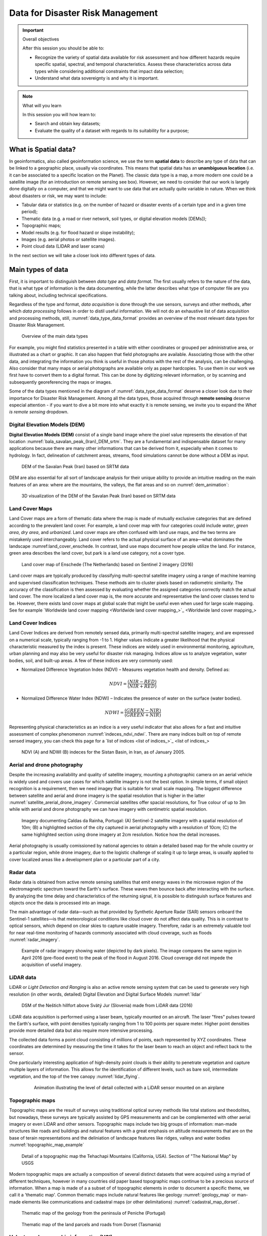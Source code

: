 =================================
Data for Disaster Risk Management
=================================

.. important:: Overall objectives

   After this session you should be able to:

   + Recognize the variety of spatial data available for risk assessment and how different hazards require specific spatial, spectral, and temporal characteristics. Assess these characteristics across data types while considering additional constraints that impact data selection;
   + Understand what data sovereignty is and why it is important.


.. note:: What will you learn

   In this session you will how learn to:

   + Search and obtain key datasets;
   + Evaluate the quality of a dataset with regards to its suitability for a purpose;


What is Spatial data?
=====================

In geoinformatics, also called geoinformation science, we use the term **spatial data** to describe any type of data that can be linked to a geographic place, usually via coordinates. This means that spatial data has an **unambiguous location** (i.e. it can be associated to a specific location on the Planet). The classic data type is a map, a more modern one could be a satellite image (for an introduction on remote sensing see box). However, we need to consider that our work is largely done digitally on a computer, and that we might want to use data that are actually quite variable in nature. When we think about disasters or risk, we may want to include:

+ Tabular data or statistics (e.g. on the number of hazard or disaster events of a certain type and in a given time period);
+ Thematic data (e.g. a road or river network, soil types, or digital elevation models [DEMs]);
+ Topographic maps;
+ Model results (e.g. for flood hazard or slope instability);
+ Images (e.g. aerial photos or satellite images).
+ Point cloud data (LIDAR and laser scans)

In the next section we will take a closer look into different types of data.

Main types of data
==================

First, it is important to distinguish between *data type* and *data format*. The first usually refers to the nature of the data, that is what type of information is the data documenting, while the latter describes what type of computer file are you talking about, including technical specifications.

Regardless of the type and format, *data acquisition* is done through the use sensors, surveys and other methods, after which *data processing* follows in order to distil useful information. We will not do an exhaustive list of data acquisition and processing methods, still, :numref:`data_type_data_format` provides an overview of the most relevant data types for Disaster Risk Management.

.. _data_type_data_format:
.. figure:: _static/figures/data_for_disaster_risk_managment/data_type_data_format.png
      :alt: Overview of the main data types
      :figclass: align

      Overview of the main data types

For example, you might find statistics presented in a table with either coordinates or grouped per administrative area, or illustrated as a chart or graphic. It can also happen that field photographs are available. Associating those with the other data, and integrating the information you think is useful in those photos with the rest of the analysis, can be challenging. Also consider that many maps or aerial photographs are available only as paper hardcopies. To use them in our work we first have to convert them to a digital format. This can be done by digitizing relevant information, or by scanning and subsequently georeferencing the maps or images.

Some of the data types mentioned in the diagram of :numref:`data_type_data_format` deserve a closer look due to their importance for Disaster Risk Management. Among all the data types, those acquired through **remote sensing** deserve especial attention - if you want to dive a bit more into what exactly it is remote sensing, we invite you to expand the *What is remote sensing* dropdown.

.. dropdown:: What is remote sensing?
   :animate: fade-in
   :chevron: down-up
   :color: info
   :margin: 5

   Remote sensing (RS) can be described as the process of making measurements or observations without direct contact with the object being measured or observed. Thus, while in the geoinformatics context satellites often come to mind, even amateur photography is a form of RS. It usually results in images, but also includes other measurements, such as of temperatures or gravity.

   + **Sensors and platforms**. For remote sensing we normally require a **sensor** (i.e. a camera or scanner), but also something that carries the device. Such platforms can be airplanes or satellites, but also other instruments that allow us to place the sensor so that the area or object of interest is exposed, such as balloons or kites. The choice of platform directly affects what we can observe and how. Airplanes and helicopters are flexible in their operation, and by flying relatively low provide good spatial detail. However, such surveys can be expensive and regular imaging of the same area thus costly. Satellites fly on a fixed **orbit**, and are thus less flexible, but can provide data at regular intervals (think of trains on a track). We distinguish between so-called **polar orbiters**, whereby the satellites continuously circle the Earth at an altitude of some 500- 900km, passing over or near the poles. Normally only a relatively narrow strip of Earth underneath the sensor is observed. Modern satellites can also point the sensor sideways for greater flexibility. The other class of satellites is positioned in **geostationary orbit**. This means that the satellite is always directly above a designated place on the equator, moving with the rotating Earth at an altitude of 36,000 km. At that height the sensor can usually observe an entire hemisphere (the side of the Earth facing it), and provide data at any desired frequency. Many weather and communication satellites fall in this category, while most Earth observation satellites are polar orbiters.

   + **Collecting information**. The data we obtain depend primarily on the sensor type, just like you might take color or black/white photos with your camera. The secret to taking such different photos lies in the **electromagnetic energy** :numref:`the_em_spectrum`, which is what our sensors can detect. The most common source of energy is reflected sunlight, which, as you probably know, contains visible light, but also ultraviolet (UV), infrared (IR), thermal and other energy (Figure 2.1). Which part of this continuous energy band we capture depends on the sensor. Your camera might only capture visible light, while others can “see” UV, IR or thermal energy.

   .. _the_em_spectrum:
   .. figure:: _static/figures/data_for_disaster_risk_managment/the_em_spectrum.jpg
      :alt: The EM spectrum
      :figclass: align

      The EM spectrum

   + **The data**. The data our sensors record typically have the form of a grid, or raster. Rows and columns in that grid are populated by cells. These cells contain the information recorded by the sensor. A sensor can also have several **bands**, meaning that different sections of the electromagnetic spectrum are observed :numref:`grid_structure`. Thus for the area observed we will have an image that contains several bands, and the cell corresponding to a small part on the ground will have one data value for each band. The most important point to understand here is that different materials on the ground reflect energy in a characteristic spectral pattern. For example, vegetation is characterized by high energy in the near infrared (NIR), while for water the energy is very low. In figure 2.2 this would result in high values (digital numbers [DN]) for vegetation and low values for water in the band corresponding to the NIR.

   .. _grid_structure:
   .. figure:: _static/figures/data_for_disaster_risk_managment/grid_structure.png
      :alt: Grid structure of a multi-band image
      :figclass: align

      Grid structure of a multi-band image

   + **Displaying an image**. Once we have our data we can either display them directly on our monitor (if they are already digital), or first scan them. A monitor works with 3 different color channels (blue, green, red), and is able to generate any color (including black and white) with a combination of those 3 colors. Thus we can take an image with only 1 or with several bands and display 1 band at a time, thus as a **pan-chromatic** image :numref:`image_visualizations`. We can also use 3 bands and display them as a so- called **true-color composite** (B), which looks like the scene would look to us from space. However, we can essentially assign any of the image bands to one of the 3 colors. A typical combination, called a **false-color composite**, is shown in C, where the information from the  NIR band is displayed in red. Recall that vegetation leads to high DN values in the NIR, hence the high vegetation signal leads to a

   .. _image_visualizations:
   .. figure:: _static/figures/data_for_disaster_risk_managment/image_visualizations.png
      :alt: A – panchromatic, B- true-color, C and D – false color composites
      :figclass: align

      A – panchromatic, B- true-color, C and D – false color composites
       
   + **Enhancing an image**. Sometimes, for information to be made more visible, we have to enhance the image. One typical form is **stretching**. Our displays are typically able to display 256 brightness levels for each color, corresponding to 8bit. However, very often the image data only have a limited range, say with DNs between 50 and 150, where are not very bright or very dark features on the ground. To achieve a display with a richer contrast we can stretch the data over the entire available range (0-255). The same concept applies to other data types you will work with, for example elevation. The elevation file for our test area ranges between approximately 900 and 1350m. By default they will be stretched over the available display range. However, we can also stretch a small value range, say 950-1000, to highlight more details. Another common enhancing method is **filtering** :numref:`filtering`. This is a so-called neighborhood analysis, often used to smoothen an image or to highlight edges. In the example the average of all cells shown in grey in the input image is calculated and written to a new file, before the filter template moves to the next pixel (hatched box). Many filter types have been developed, which you will also use in the ILWIS exercises (for example shadow and smoothing filters).

    .. _filtering:
    .. figure:: _static/figures/data_for_disaster_risk_managment/filtering.jpg
      :alt: Input and output result of filtering:  In this case, a smoothing filter was applied.
      :figclass: align

      Input and output result of filtering:  In this case, a smoothing filter was applied.

    + **Other factors influencing our data**. RS data come in many forms, often described by **sensor type**, as well as **spatial, temporal** and **spectral resolution**. Sensors recording reflected sunlight or energy emitted by the earth are called **passive sensors**. However, we also have sensors that emit their own energy, which is reflected by the earth, just like you use a flash on your camera. These are **active sensors**, well-known examples being radar (see Figure 2.10) or laser scanning. The **spatial resolution** describes the size of the ground area represented in a single pixel. This largely depends on the distance between the sensor and the object. While aerial photos may have a resolution of a few cm, data from polar orbiters range between about 50 cm and 1 km per cell. Sensors on geostationary satellites, being very far away, record data at resolutions of a few km. The **temporal** resolution describes the possible frequency of repeat observations. For aerial surveys this can be years. Depending on the type of polar orbiter and sensor, their temporal resolution varies between approx. 1 and 44 days, while geostationary sensors record data up to every 15 minutes. The **spectral** resolution describes how narrow a slice of the EM spectrum a sensor band records.

Digital Elevation Models (DEM)
******************************

**Digital Elevation Models (DEM)**  consist of a single band image where the pixel value represents the elevation of that location :numref:`bala_savalan_peak_(Iran)_DEM_srtm`. They are a fundamental and indispensable dataset for many applications because there are many other informations that can be derived from it, especially when it comes to hydrology. In fact, delineation of catchment areas, streams, flood simulations cannot be done without a DEM as input.


.. _bala_savalan_peak_(Iran)_DEM_srtm:
.. figure:: _static/figures/data_for_disaster_risk_managment/bala_savalan_peak_(Iran)_DEM_srtm.png
      :alt: DEM of the Savalan Peak (Iran) based on SRTM data
      :figclass: align

      DEM of the Savalan Peak (Iran) based on SRTM data

DEM are also essential for all sort of landscape analysis for their unique ability to provide an intuitive reading on the main features of an area: where are the mountains, the valleys, the flat areas and so on :numref:`dem_animation`:

.. _dem_animation:
.. figure:: _static/figures/data_for_disaster_risk_managment/dem_animation.gif
      :alt: 3D visualization of the DEM of the Savalan Peak (Iran) based on SRTM data
      :figclass: align

      3D visualization of the DEM of the Savalan Peak (Iran) based on SRTM data

Land Cover Maps
***************

Land Cover maps are a form of thematic data where the map is made of mutually exclusive categories that are defined according to the prevalent land cover.
For example, a land cover map with four categories could include *water*, *green area*, *dry area*, and *urbanized*. Land cover maps are often confused with land use maps, and the two terms are mistakenly used interchangeably. Land cover refers to the actual physical surface of an area—what dominates the landscape :numref:land_cover_enschede.
In contrast, land use maps document how people utilize the land. For instance, green area describes the land cover, but park is a land use category, not a cover type.

.. _land_cover_enschede:
.. figure:: _static/figures/data_for_disaster_risk_managment/land_cover_enschede.png
      :alt: Land cover map of Enschede (The Netherlands) based on Sentinel 2 imagery (2016)
      :figclass: align

      Land cover map of Enschede (The Netherlands) based on Sentinel 2 imagery (2016)

Land cover maps are typically produced by classifying multi-spectral satellite imagery using a range of machine learning and supervised classification techniques. These methods aim to cluster pixels based on radiometric similarity. The accuracy of the classification is then assessed by evaluating whether the assigned categories correctly match the actual land cover.
The more localized a land cover map is, the more accurate and representative the land cover classes tend to be. However, there exists land cover maps at global scale that might be useful even when used for large scale mapping. See for example `Worldwide land cover mapping <Worldwide land cover mapping_>`_

Land Cover Indices
******************

Land Cover Indices are derived from remotely sensed data, primarily multi-spectral satellite imagery, and are expressed on a numerical scale, typically ranging from -1 to 1. Higher values indicate a greater likelihood that the physical characteristic measured by the index is present. These indices are widely used in environmental monitoring, agriculture, urban planning and may also be very useful for disaster risk managing. Indices allow us to analyze vegetation, water bodies, soil, and built-up areas.
A few of these indices are very commonly used:

* Normalized Difference Vegetation Index (NDVI) – Measures vegetation health and density. Defined as:

.. math::

   NDVI = \frac{(NIR - RED)}{(NIR + RED)}

* Normalized Difference Water Index (NDWI) – Indicates the presence of water on the surface (water bodies).

.. math::

   NDWI = \frac{(GREEN - NIR)}{(GREEN + NIR)}

Representing physical characteristics as an indice is a very useful indicator that also allows for a fast and intuitive assessment of complex phenomenon :numref:`indeces_ndvi_ndwi`. There are many indices built on top of remote sensed imagery, you can check this page for a `list of indices <list of indices_>`_

.. _indeces_ndvi_ndwi:
.. figure:: _static/figures/data_for_disaster_risk_managment/indeces_ndvi_ndwi.png
      :alt: NDVI (A) and NDWI (B) indeces for the Sistan Basin, in Iran, as of January 2005.
      :figclass: align

      NDVI (A) and NDWI (B) indeces for the Sistan Basin, in Iran, as of January 2005.

Aerial and drone photography
****************************

Despite the increasing availability and quality of satellite imagery, mounting a photographic camera on an aerial vehicle is widely used and covers use cases for which satellite imagery is not the best option. In simple terms, if small object recognition is a requirement, then we need imagey that is suitable for small scale mapping.
The biggest difference between satellite and aerial and drone imagery is the spatial resolution that is higher in the latter :numref:`satellite_arerial_drone_imagery`. Commercial satellites offer spacial resolutions, for True colour of up to 3m while with aerial and drone photography we can have imagery with centimetric spatial resolution.

.. _satellite_arerial_drone_imagery:
.. figure:: _static/figures/data_for_disaster_risk_managment/satellite_arerial_drone_imagery.png
      :alt: Imagery documenting Caldas da Rainha, Portugal: (A) Sentinel-2 satellite imagery with a spatial resolution of 10m; (B) a highlighted section of the city captured in aerial photography with a resolution of 10cm; (C) the same highlighted section using drone imagery at 2cm resolution. Notice how the detail increases.
      :figclass: align

      Imagery documenting Caldas da Rainha, Portugal: (A) Sentinel-2 satellite imagery with a spatial resolution of 10m; (B) a highlighted section of the city captured in aerial photography with a resolution of 10cm; (C) the same highlighted section using drone imagery at 2cm resolution. Notice how the detail increases.

Aerial photography is usually comissioned by national agencies to obtain a detailed based map for the whole country or a particular region, while drone imagery, due to the logistic challenge of scaling it up to large areas, is usually applied to cover localized areas like a development plan or a particular part of a city.

Radar data
**********

Radar data is obtained from active remote sensing satellites that emit energy waves in the microwave region of the electromagnetic spectrum toward the Earth's surface. These waves then bounce back after interacting with the surface. By analyzing the time delay and characteristics of the returning signal, it is possible to distinguish surface features and objects once the data is processed into an image.

The main advantage of radar data—such as that provided by Synthetic Aperture Radar (SAR) sensors onboard the Sentinel-1 satellites—is that meteorological conditions like cloud cover do not affect data quality. This is in contrast to optical sensors, which depend on clear skies to capture usable imagery. Therefore, radar is an extremely valuable tool for near real-time monitoring of hazards commonly associated with cloud coverage, such as floods :numref:`radar_imagery`.

.. _radar_imagery:
.. figure:: _static/figures/data_for_disaster_risk_managment/radar_imagery.png
      :alt: Example of radar imagery showing water (depicted by dark pixels). The image compares the same region in April 2016 (pre-flood event) to the peak of the flood in August 2016. Cloud coverage did not impede the acquisition of useful imagery.
      :figclass: align

      Example of radar imagery showing water (depicted by dark pixels). The image compares the same region in April 2016 (pre-flood event) to the peak of the flood in August 2016. Cloud coverage did not impede the acquisition of useful imagery.

LiDAR data
**********

LiDAR or *Light Detection and Ranging* is also an active remote sensing system that can be used to generate very high resolution (in other words, detailed) Digital Elevation and Digital Surface Models :numref:`lidar`

.. dropdown:: Difference between DEM and DSM
   :animate: fade-in
   :chevron: down-up
   :color: info
   :margin: 5

   Although DEM (Digital Elevation Models) and DSM (Digital Surface Models) are often mentioned interchangeably, they have slightly different meaning:

   + **DEM** Is a representation of the topography without any other features like constructions or trees. It represents the height of 'bare earth' only :numref:`dem_vs_dsm`.

   + **DSM** In turn, is a representation of the topography that includes features that are on the 'bare soil' like houses and vegetation :numref:`dem_vs_dsm`.

   .. _dem_vs_dsm:
   .. figure:: _static/figures/data_for_disaster_risk_managment/dem_vs_dsm.png
      :alt: Same area as a DEM (A) and DSM (B). Note how the DSM is representing the top of the trees and that reflects in the elevation values.
      :figclass: align

      Same area as a DEM (A) and DSM (B). Note how the DSM is representing the top of the trees and that reflects in the elevation values


.. _lidar:
.. figure:: _static/figures/data_for_disaster_risk_managment/lidar.gif
      :alt: DSM of the Neštich hillfort above Svätý Jur (Slovenia) made from LiDAR data (2016)
      :figclass: align

      DSM of the Neštich hillfort above Svätý Jur (Slovenia) made from LiDAR data (2016)

LiDAR data acquisition is performed using a laser beam, typically mounted on an aircraft. The laser "fires" pulses toward the Earth's surface, with point densities typically ranging from 1 to 100 points per square meter. Higher point densities provide more detailed data but also require more intensive processing.

The collected data forms a point cloud consisting of millions of points, each represented by XYZ coordinates. These coordinates are determined by measuring the time it takes for the laser beam to reach an object and reflect back to the sensor.

One particularly interesting application of high-density point clouds is their ability to penetrate vegetation and capture multiple layers of information. This allows for the identification of different levels, such as bare soil, intermediate vegetation, and the top of the tree canopy :numref:`lidar_flying`.

   .. _lidar_flying:
   .. figure:: _static/figures/data_for_disaster_risk_managment/lidar_flying.gif
      :alt: Animation illustrating the level of detail collected with a LiDAR sensor mounted on an airplane.
      :figclass: align

      Animation illustrating the level of detail collected with a LiDAR sensor mounted on an airplane

Topographic maps
****************

Topographic maps are the result of surveys using traditional optical survey methods like total stations and theodolites, but nowadays, these surveys are typically assisted by GPS measurements and can be complemented with other aerial imagery or even LiDAR and other sensors.
Topographic maps include two big groups of information: man-made structures like roads and buildings and natural features with a great emphasis on altitude measurements that are on the base of terain representations and the deliniation of landscape features like ridges, valleys and water bodies :numref:`topographic_map_example`

.. _topographic_map_example:
.. figure:: _static/figures/data_for_disaster_risk_managment/topographic_map_example.png
      :alt: Detail of a topographic map the Tehachapi Mountains (California, USA). Section of "The National Map" by USGS
      :figclass: align

      Detail of a topographic map the Tehachapi Mountains (California, USA). Section of "The National Map" by USGS

Modern topographic maps are actually a composition of several distinct datasets that were acquired using a myriad of different techniques, however in many countries old paper based topographic maps continue to be a precious source of information.
When a map is made of a a subset of of topographic elements in order to document a specific theme, we call it a 'thematic map'. Common thematic maps include natural features like geology :numref:`geology_map` or man-made elements like communications and cadastral maps (or other delimitations) :numref:`cadastral_map_dorset`.

.. _geology_map:
.. figure:: _static/figures/data_for_disaster_risk_managment/geology_map.png
      :alt: Thematic map of the geology from the peninsula of Peniche (Portugal)
      :figclass: align

      Thematic map of the geology from the peninsula of Peniche (Portugal)

.. _cadastral_map_dorset:
.. figure:: _static/figures/data_for_disaster_risk_managment/cadastral_map_dorset.png
      :alt: Thematic map of the land parcels and roads from Dorset (Tasmania)
      :figclass: align

      Thematic map of the land parcels and roads from Dorset (Tasmania)

Volunteered geographic information (VGI)
****************************************

Volunteered geographic information (VGI) is a term used to denote spatial data is produced by volunteers with the explicit purpose of contributing to larger mapping project. The information produced this way is usually used as an addition or improvement to a reference map or as an element depicting a particular event for which the volunteers were mobilized such as campaings to map affected areas after an hazard.
The most well-known example is `Open Street Map (OSM) <Open Street Map_>`_ :numref:`osm_nairobi`, a project initiated in 2006 with the explicit objective of building a map of the entire world under a permissive use license. Nowadays, OSM does not rely solely on data produced by volunteers, but the OSM mapping community continues to play a crucial role—especially in data-poor contexts.

.. _osm_nairobi:
.. figure:: _static/figures/data_for_disaster_risk_managment/osm_nairobi.png
      :alt: Map of Nairobi (Kenia) at the OSM portal
      :figclass: align

      Map of Nairobi (Kenia) at the OSM portal


Social media and media repositories APIs
****************************************

Another interesting source of data is that produced in the context of social media applications. Most social networks provide an Application Programming Interface (API), which is essentially a collection of methods that allow for exploring and retrieving (anonymized) data published on a social networking platform.
These services are usually behind a paid subscription or offer very limited functionality in their free versions, but they can be a valuable source of data for investigating people's behavior before, during, and after a disaster.
For example, researchers have used Twitter data to understand the extent to which citizens of Jakarta, Indonesia, utilize government-designated shelter facilities during a flood, as opposed to seeking shelter with family, friends, or other (perceived) safe locations :numref:`jakarta_twitter`.

.. _jakarta_twitter:
.. figure:: _static/figures/data_for_disaster_risk_managment/jakarta_twitter.png
      :alt: Type of shelters sought by citizens during the 2014 flood in Jakarta (excerpt) based on Twitter data. Adapted from da Silva Mano (2018)
      :figclass: align

      Type of shelters sought by citizens during the 2014 flood in Jakarta (excerpt) based on Twitter data. Adapted from da Silva Mano (2018) [#]_.

Census and statistical data
***************************

Census data is information about a population. Based on it, a series of statistical indicators can be established to construct a socio-economic profile of the population of a country, a region, or a city. Historically, population censuses aimed to count the number of inhabitants to allow more efficient tax collection and military drafting.
Nowadays, population censuses are much more than that and are an essential source of information for planning prevention and mitigation policies :numref:`census_data`.


.. _census_data:
.. figure:: _static/figures/data_for_disaster_risk_managment/census_data.png
      :alt: Map showing population change from 2010 to 2020, based on data from the 2010 and 2020 censuses. Accurate population counts are essential to reliably measure these changes.
      :figclass: align

      Map showing population change from 2010 to 2020, based on data from the 2010 and 2020 censuses. Accurate population counts are essential to reliably measure these changes.


Population data is typically collected by national agencies with a specific mandate, often starting at the household level and then aggregated into larger units such as neighborhoods, districts, or regions. However, due to a range of complex challenges—such as limited resources, logistical constraints, or political instability—not all countries are able to conduct systematic population surveys at the household level. In such cases, estimates based on larger aggregation units serve as the best available proxy for understanding population distribution.
A good example of this approach is the  `WorldPop <WorldPop_>`_ project. WorldPop provides gridded population datasets derived from a combination of census data, satellite imagery, and statistical modeling, offering valuable insights for countries where detailed household-level data is unavailable :numref:`world_pop`.

.. _world_pop:
.. figure:: _static/figures/data_for_disaster_risk_managment/world_pop.png
      :alt: A visualization of WorldPop population estimates (100x100m grid cells) for Iku Island, Lake Kivu (Democratic Republic of the Congo), as of 2020
      :figclass: align

      A visualization of WorldPop population estimates (100x100m grid cells) for Iku Island, Lake Kivu (Democratic Republic of the Congo), as of 2020.


Sensor data
***********

In an increasingly connected world, the ability to collect and relay data in near real-time is becoming ever more feasible. This is achieved through a vast array of sensors that transmit readings via networks—most commonly over the internet using the HTTPS protocol. These sensors come in many forms and can be used to monitor human activities, such as traffic volumes, or more frequently, environmental indicators like temperature, air quality, wind speed, and more :numref:`sensor_zanzibar`.


.. _sensor_zanzibar:
.. figure:: _static/figures/data_for_disaster_risk_managment/zanzibar_sensor.png
      :alt: Example of air temperature data collected by a sensor installed in Zanzibar, Tanzania. The data is visualized using the OpenSensorWeb portal.
      :figclass: align

      Example of air temperature data collected by a sensor installed in Zanzibar, Tanzania. The data is visualized using the OpenSensorWeb portal.

The data collected by sensors can be used to feed data portals, such as the one shown in :numref:`sensor_zanzibar`, but it can also be distributed in raw format—either via APIs or through direct downloads in tabular formats :numref:`zanzibar_sensor_data`.

.. _zanzibar_sensor_data:
.. figure:: _static/figures/data_for_disaster_risk_managment/zanzibar_sensor_data.png
      :alt: The the data behind the visualization in :numref:`sensor_zanzibar` but as a table, suitable for using with third party applications.
      :figclass: align

      The the data behind the visualization in :numref:`sensor_zanzibar` but as a table, suitable for using with third party applications.


Sources of data
===============

Most of the data types described in the previous section are made available through data portals. These portals may operate at regional, national, continental, or global scales, depending on the mandate and policies of the responsible institutions.

In the table below, we provide a reference list of data portals with global or continental scope. While the list is not exhaustive, it includes essential resources—platforms that are also highly valuable for work at national or local levels.


.. list-table:: Key Global and Continental Data Portals
   :name: data-portals-table
   :widths: 20 35 45
   :header-rows: 1

   * - Resource
     - Link
     - Description
   * - Open Street Map
     - `Open Street Map <https://www.openstreetmap.org/>`__
     - Crowdsourced global basemap and vector data
   * - WorldPop
     - `WorldPop <https://hub.worldpop.org/>`__
     - High-resolution population and demographic datasets
   * - NORA
     - `NORA <https://www.ncei.noaa.gov/products/natural-hazards>`__
     - NOAA archive for natural hazard data
   * - NASA Earth Data Search
     - `NASA Earth Data <https://search.earthdata.nasa.gov/search>`__
     - Search and access NASA Earth observation data
   * - USGS Earth Explorer
     - `Earth Explorer <https://earthexplorer.usgs.gov/>`__
     - USGS platform for satellite and aerial imagery
   * - Copernicus Browser
     - `Copernicus Browser <https://browser.dataspace.copernicus.eu/>`__
     - Browse and download Sentinel satellite data
   * - Google Earth Engine
     - `Earth Engine <https://earthengine.google.com/>`__
     - Cloud-based geospatial analysis platform
   * - OpenTopography
     - `OpenTopography <https://opentopography.org/>`__
     - Access to global topographic and LiDAR data
   * - Open Sensor Web
     - `Open Sensor Web <https://www.opensensorweb.de/en/>`__
     - Real-time environmental sensor data viewer
   * - WorldPop Hub
     - `WorldPop Hub <https://hub.worldpop.org/>`__
     - Population datasets and tools by WorldPop
   * - Overture Maps
     - `Overture Maps <https://overturemaps.org/>`__
     - Open mapping data by tech industry alliance
   * - ESA WorldCover
     - `WorldCover Mapping <https://esa-worldcover.org/en>`__
     - Global land cover map from ESA
   * - GeoNames
     - `GeoNames <https://geonames.org>`__
     - Global database of geographic names
   * - Natural Earth
     - `Natural Earth <https://www.naturalearthdata.com/>`__
     - Public domain map data for cartography
   * - Google Open buildings
     - `Google Open Buildings:  <https://sites.research.google/gr/open-buildings/>`__
     - A dataset of building footprints maintained by Google.
   * - Global Health Data Exchange
     - `Global Health Data Exchange <https://ghdx.healthdata.org/>`__
     - A catalog of (mostly statistical) health-related data

Large data portals, such as those operated by NASA or the United States Geological Survey (USGS), provide access to a wide range of satellite imagery, including global Digital Elevation Models (DEMs) like SRTM and ASTER.
To make the most of these resources, it is important to understand the key characteristics of the sensors used to acquire the data, enabling more informed decision-making. Catalogs of sensor specifications, such as  `the one provided by ITC <ITC Satellite sensor database_>`_, can also serve as a valuable reference.

The importance of global and regional datasets is particularly pronounced in low- and middle-income countries or fragile states, where national data systems often face challenges such as limited coverage, outdated information, or concerns about reliability and consistency. In these contexts, regional and global data sources can serve as valuable supplements (or even proxies) that can help to fill critical information gaps and enhance data accuracy.


Data sharing and dissemination with OGC webservices
***************************************************

Data sharing and dissemination involve the process of publishing and distributing data. This can be achieved through direct downloads, as is the case with some of the global data providers mentioned earlier, or by enabling **web services** that seamlessly publish data using open standards.

For spatial data, the most common (geo) web services are those defined by the `Open Geospatial Consortium (OGC) <OGC>`_. Among the many standards maintained by OGC, the most widely used are the **Web Map Service (WMS)** and the **Web Feature Service (WFS)**. The WMS is designed to publish spatial data as *static images*, while the WFS provides access to spatial data as *features*—geometric objects such as roads, buildings, or administrative boundaries, along with their associated attributes.

The WFS specification is better suited for integration within external data analysis workflows, as it allows direct interaction with the data. In contrast, the WMS focuses solely on data visualization, making it ideal for creating maps but less practical for detailed analytical purposes.

However the critical characteristic of OGC webservices is that they allow data interoperability. Once a dataset is published using one the OGC specifications, it can be consumed by any client application (desktop GIS, either proprietary or open source, web applications, mobile applications, etc).


EXERCISE: explore WMS services with a basic web map client
==========================================================

In order to use webservices, we need to know the address (i.e. the URL) of the service. In the table below, we provide a list to WMS services.
To explore the data provided by these servives, simply follow the instructions.

.. list-table:: Examples of WMS services
   :name: examples_of_WMS_services
   :widths: 15 40 45
   :header-rows: 1

   * - Description
     - URL
     - Proposed task
   * - DEM/DSM of the Netherlands
     - `AHN WMS Service <https://service.pdok.nl/rws/ahn/wms/v1_0?request=GetCapabilities&service=WMS>`_
     - See the difference between DEM and DSM
   * - NASA Global Imagery Browse Services (GIBS)
     - `GIBS WMS Service <https://gibs.earthdata.nasa.gov/wms/epsg4326/best/wms.cgi?service=WMS&request=GetCapabilities>`_
     - This service provides MANY datasets. Which ones might be useful for your region?
   * - Corine Land Cover map for Europe as of 2018
     - `Corine Land Cover WMS <https://image.discomap.eea.europa.eu/arcgis/services/Corine/CLC2018_WM/MapServer/WMSServer?request=GetCapabilities&service=WMS>`_
     - Simply navigate the map to any region you wish


.. note::

   You can experiment with **OGC-compliant web services** (WMS/WFS) using the interactive web map client application provided below. Follow these steps:

   1. **Copy the URL**: Select one of the `GetCapabilities` URLs from the collection of global datasets suggested earlier.
   2. **Paste the URL**: Enter the URL into the *WMS/WFS Layer Loader* input box in the application.
   3. **Load Service**: Click the *Load Service* button. The available layers from the service will appear in the layer list.
   4. **Add Layers to the Map**: Check the box next to the layer(s) you want to display on the map.
   5. **Interact with the Map**:

   - Once you've added at least one layer, click on the map to query the location's attributes.
   - The queried attributes will be displayed in the **Feature Info** panel next to the layer list.

   The layers you add and the attributes displayed depend on the data provided by the selected WMS or WFS service.
   Feel free to explore how different datasets describe the world and interact with them to understand the attributes of specific locations.

   Enjoy experimenting with global geospatial data! 🌍

.. raw:: html

   <link rel="stylesheet" href="https://cdn.jsdelivr.net/npm/ol/ol.css">

   <style>
     /* Basic page styling */
     body, html {
       margin: 0;
       padding: 0;
       font-family: Arial, sans-serif;
     }
     #map {
       width: 100%;
       height: 500px; /* fixed height so map is visible */
     }
     #control-panel {
       display: flex;
       flex-direction: column;
       background: white;
       padding: 10px;
       border-radius: 5px;
       box-shadow: 0 0 10px rgba(0, 0, 0, 0.2);
       margin-top: 10px;
       max-width: 800px;
     }
     #layer-and-feature-info {
       display: flex;
       flex-direction: row;
       gap: 10px;
       margin-top: 10px;
     }
     #layer-list,
     #feature-info {
       flex: 1;
       padding: 10px;
       border: 1px solid #ddd;
       border-radius: 5px;
       background: #f9f9f9;
       max-height: 300px;
       overflow-y: auto;
     }
     .layer-item {
       display: flex;
       align-items: center;
       margin: 5px 0;
     }
     .layer-item input {
       margin-right: 8px;
     }
     button {
       padding: 5px 10px;
       margin: 5px 0;
       cursor: pointer;
     }
     select, input[type="text"] {
       width: 100%;
       padding: 5px;
       margin: 5px 0;
       box-sizing: border-box;
     }
   </style>

   <div id="map"></div>
   <div id="control-panel">
     <h3>WMS Layer Loader</h3>
     <select id="service-type">
       <option value="wms">WMS</option>
     </select>
     <input type="text" id="service-url" placeholder="Enter WMS service URL">
     <button id="load-service">Load Service</button>
     <div id="layer-and-feature-info">
       <div id="layer-list">
         <p>No layers loaded yet. Enter a service URL and click "Load Service".</p>
       </div>
       <div id="feature-info">
         <p>Click on the map to view feature information.</p>
       </div>
     </div>
   </div>

   <script src="https://cdn.jsdelivr.net/npm/ol@latest/dist/ol.js"></script>

   <script>
     document.addEventListener('DOMContentLoaded', function() {
       const map = new ol.Map({
         target: 'map',
         layers: [
           new ol.layer.Tile({
             source: new ol.source.OSM()
           })
         ],
         view: new ol.View({
           center: ol.proj.fromLonLat([0, 0]),
           zoom: 2
         })
       });

       const loadedServices = {};

       const serviceTypeSelect = document.getElementById('service-type');
       const serviceUrlInput = document.getElementById('service-url');
       const loadServiceButton = document.getElementById('load-service');
       const layerListDiv = document.getElementById('layer-list');
       const featureInfoDiv = document.getElementById('feature-info');

       async function loadService() {
         const serviceUrl = serviceUrlInput.value.trim();
         const serviceType = serviceTypeSelect.value;

         if (!serviceUrl) {
           alert('Please enter a service URL');
           return;
         }

         try {
           if (serviceType === 'wms') {
             await loadWmsService(serviceUrl);
           }
         } catch (error) {
           console.error('Error loading service:', error);
           alert('Failed to load service. Check console for details.');
         }
       }

       async function loadWmsService(serviceUrl) {
         const baseUrl = serviceUrl.split('?')[0];

         if (loadedServices[baseUrl]) {
           updateLayerList();
           return;
         }

         const source = new ol.source.TileWMS({
           url: baseUrl,
           params: { 'LAYERS': '', 'TILED': true },
           serverType: 'geoserver',
           crossOrigin: 'anonymous'
         });

         const parser = new ol.format.WMSCapabilities();
         const response = await fetch(`${baseUrl}?service=WMS&version=1.3.0&request=GetCapabilities`);
         const text = await response.text();
         const result = parser.read(text);

         if (!result || !result.Capability || !result.Capability.Layer || !result.Capability.Layer.Layer) {
           throw new Error('No layers found in WMS capabilities');
         }

         const layers = result.Capability.Layer.Layer;

         loadedServices[baseUrl] = {
           type: 'wms',
           source: source,
           layers: layers,
           olLayers: {}
         };

         updateLayerList();
       }

       function updateLayerList() {
         if (Object.keys(loadedServices).length === 0) {
           layerListDiv.innerHTML = '<p>No layers loaded yet. Enter a service URL and click "Load Service".</p>';
           return;
         }

         let html = '';

         for (const [serviceUrl, service] of Object.entries(loadedServices)) {
           html += `<div><strong>${serviceUrl}</strong></div>`;

           service.layers.forEach(layer => {
             const layerName = layer.Name;
             const layerTitle = layer.Title || layer.Name;
             const isChecked = service.olLayers[layerName] ? 'checked' : '';

             html += `
               <div class="layer-item">
                 <input type="checkbox" id="${serviceUrl}-${layerName}" ${isChecked} onchange="window.toggleLayer('${serviceUrl}', '${layerName}')">
                 <label for="${serviceUrl}-${layerName}">${layerTitle}</label>
               </div>
             `;
           });
         }

         layerListDiv.innerHTML = html;
       }

       window.toggleLayer = function(serviceUrl, layerName) {
         const service = loadedServices[serviceUrl];
         if (!service) return;

         const checkbox = document.getElementById(`${serviceUrl}-${layerName}`);
         const isChecked = checkbox.checked;

         if (isChecked && !service.olLayers[layerName]) {
           const layer = new ol.layer.Tile({
             source: service.source,
             visible: true,
             name: layerName
           });
           layer.getSource().updateParams({ LAYERS: layerName });
           map.addLayer(layer);
           service.olLayers[layerName] = layer;
         } else if (!isChecked && service.olLayers[layerName]) {
           map.removeLayer(service.olLayers[layerName]);
           delete service.olLayers[layerName];
         }
       };

       map.on('singleclick', async function (evt) {
         featureInfoDiv.innerHTML = 'Loading info...';
         const viewResolution = map.getView().getResolution();

         for (const [serviceUrl, service] of Object.entries(loadedServices)) {
           if (service.type !== 'wms') continue;

           for (const [layerName, layer] of Object.entries(service.olLayers)) {
             if (!layer.getVisible()) continue;

             const url = layer.getSource().getFeatureInfoUrl(
               evt.coordinate,
               viewResolution,
               map.getView().getProjection(),
               { INFO_FORMAT: 'application/json' }
             );

             if (url) {
               try {
                 const response = await fetch(url);
                 if (!response.ok) throw new Error(`Error ${response.status}`);
                 const featureInfo = await response.json();

                 featureInfoDiv.innerHTML = `<pre>${JSON.stringify(featureInfo, null, 2)}</pre>`;
                 return;
               } catch (error) {
                 console.error('GetFeatureInfo Error:', error.message);
                 featureInfoDiv.innerHTML = `<p>Error fetching feature info: ${error.message}</p>`;
               }
             }
           }
         }

         featureInfoDiv.innerHTML = '<p>No feature information available.</p>';
       });

       loadServiceButton.addEventListener('click', loadService);
       serviceUrlInput.addEventListener('keypress', (e) => {
         if (e.key === 'Enter') loadService();
       });
     });
   </script>

.. note::
   You can use this web map application in a `dedicated tab <WMS web client_>`_ for a larger view or use in fullscreen mode.

Web services provide an efficient and flexible way to explore and analyze data without the need to download it or install specific software. Thanks to their focus on interoperability, the same URLs you used in this exercise can seamlessly integrate with various GIS software, applications, or workflows, enabling you to harness their capabilities across different platforms.

Data quality
============

Data quality is often misunderstood as being synonymous with *perfect data*. While this assumption is understandable, it’s not a constructive way to think about what *data quality* really means.

A more useful approach is to define data quality in terms of **fitness for purpose**. In other words, a dataset may be perfectly suitable for one application but inadequate for another. Assessing data quality, therefore, requires us to consider the context in which the data will be used.

Assessing data quality
**********************

To evaluate whether a (spatial) dataset meets the necessary quality standards, we first need to define the *ideal* requirements. This can be done by answering a few guiding questions:

- **What is the scale of the analysis?** → related to *scope*
- **What level of detail is needed?** → relates to *granularity* and *accuracy*
- **What type of information is required?** → relates to *completeness*
- **How current or frequent must the data be?** → relates to *temporal resolution*

Once we have clear answers to these questions, we can compare them with the characteristics of available datasets and assess how well they align. This evaluation is made easier by understanding a few key concepts:

Key concepts of data quality
****************************

- **Scope** refers to the **geographical, thematic, and temporal coverage** of a dataset.
  *Example: A land cover map of Ethiopia for the year 2020.*

- **Granularity** describes how **fine or coarse** a dataset is.
  *Example: Population figures at the municipal level are more granular than those at the regional level.*

- **Accuracy** can refer to spatial, temporal, or thematic precision.
  *Example: A satellite image with 10m resolution provides more spatial detail than one at 50m.*

- **Completeness** reflects how much of the expected data is actually present.
  *Example: A temperature dataset covering 8 regions is incomplete if data for some days or districts is missing.*

- **Temporal resolution** indicates how frequently data is updated or captured — a key factor in disaster risk management.
  *Example: A satellite with a 7-day revisit cycle is more likely to capture images close to the time of a flood or earthquake.*


UNDRR's data quality guidelines on disaster risk data management
****************************************************************

In the particular case of Disaster Risk Management, the assessment of data quality is often done in the scope of Effective Early Warning Systems (EWS).  These systems depend on sufficiently available and high-quality data to ensure accurate risk assessments and timely warnings. Cai and Zhu (2015) [#]_ identify five dimensions of data quality that align closely with the main criteria for data sufficiency in EWS, as detailed by United Nations Office for Disaster Risk Reduction (UNDRR)'s guide on disaster risk data management[#]_.

1. **Availability**
   Effective Early Warning Systems (EWS) depend on accessible, timely, and up-to-date data.
   Real-time or near-real-time datasets are crucial to accommodate rapidly changing risks,
   ensuring actionable warnings without delays.

2. **Reliability**
   Data must be accurate, consistent, complete, and validated regularly. This ensures
   comprehensive coverage of hazards, exposure, and vulnerable groups while maintaining
   consistent collection methods over time.

3. **Fitness**
   Relevant and sufficient data tailored to specific hazards is key. Spatial and temporal
   resolution must match the disaster's nature, with redundancy ensuring alternative sources
   in case of primary data failure.

4. **Security, Privacy, and Ethics**
   Ethical data management must comply with privacy, transparency, and ownership laws.
   Applying the "do no harm" principle safeguards vulnerable populations and ensures data
   serves its intended purpose responsibly.


Data sovereignty and licensing
==============================

Data sovereignty is an increasingly important concept in the digital age, especially as a critical element of national and organizational security. In simple terms, data sovereignty refers to the extent to which data is subject to the laws, regulations, and governance of a particular country or jurisdiction.

This issue is particularly relevant in the context of disaster risk management, where data is an essential resource. Without timely and unrestricted access to key datasets, risk assessments and emergency responses can be delayed or compromised. Restrictions on access or usage—whether financial, legal, or technical—can have severe consequences during crises.

Licensing and Usage Rights
**************************

Closely linked to data sovereignty is the issue of licensing. Understanding the license attached to a dataset is essential for determining how the data can be used. In some cases, the licensing terms may not align with national laws or may impose restrictions that limit the intended use of the data. This can trigger the need for a contingency plan to ensure operational continuity.

Licensing models can generally be grouped into two broad categories:

- **Open licenses**, such as Creative Commons, which encourage sharing, reuse, and redistribution.
- **Proprietary licenses**, which often restrict the use, redistribution, or modification of data—especially for commercial or external applications.

Software Dependencies and Format Lock-In
****************************************

A less obvious but significant form of data sovereignty risk stems from the use of proprietary software. Many proprietary systems rely on data formats that are not interoperable. As a result, accessing or fully using the data may require a valid license for the specific software that supports those formats. This dependency can limit flexibility and increase costs in the long run.

Incorporating Data Sovereignty into preparedeness planning
**********************************************************

Evaluating licensing and sovereignty-related constraints should be a standard part of any data management and risk planning strategy. Ensuring that critical data is accessible, legally usable, and interoperable is key to strengthening resilience and preparedness in disaster risk management.


EXERCISE: self-assessment quiz
==============================

Use this 17-question single-choice quiz to test your knowledge. Each question has only one correct answer. Your results will be displayed upon completing the final question.

.. raw:: html
   :file: _static/html_pages/final_quizz.html


Data ecosystems
===============

The aspects of data quality, data sovereignty, and data licensing briefly addressed in the previous sections constitute critical elements of a **data ecosystem** for a country, region, or organization.
A data ecosystem can be defined as "*The people and technologies collecting, handling, and using the data and the interactions between them*" [#]_.

In the context of disaster risk management, the data ecosystem places great emphasis on preparedness—that is, the ability to access *quality*, up-to-date (and updatable) data in a timely and fully interoperable manner among stakeholders and communities.
Assessing the level of preparedness of our data ecosystem can be a complex exercise that goes beyond the aspects of licensing, interoperability, and data quality discussed earlier. It requires a comprehensive assessment of additional elements and should be conducted as part of a preparedness plan.


Data Maturity Assessment Matrix
===============================

The assessment of the level of prepardness of a data ecosystem can be performed using the **Data Ecosystem Maturity Assessment Framework** [#]_ developed by `510 <510_>`_, along with the `Data Maturity Assessment Matrix <Data Maturity Assessment Matrix_>`_.

The Data Maturity Assessment Matrix is a diagnostic tool designed to evaluate the development of a data ecosystem across four key dimensions, each assessed along five levels of maturity. Within each dimension, specific indicators help gauge progress. Stakeholders with in-depth knowledge of the national or regional data ecosystem are invited to assess each indicator, determining its current level of maturity. This process helps identify strengths, gaps, and opportunities for improvement in data governance and use.

The table below provides a simplified version of the Data Maturity Assessment Matrix. The descriptions of the phases have been simplified, and the list of indicators for each dimension has been omitted. The descriptions of each phase within a dimension are adapted from the detailed indicators in the full matrix and are phrased to suggest what a general indicator might be. For the full matrix, please refer to the `Data Maturity Assessment Matrix <Data Maturity Assessment Matrix_>`_

.. list-table:: **A simplified Data Maturity Matrix**
   :widths: 20 16 16 16 16 16
   :header-rows: 1

   * - Dimension
     - Phase 1 - Incomplete, ad hoc
     - Phase 2 - Recognized but reactive
     - Phase 3 - Managed and defined
     - Phase 4 - Controlled, optimizing
     - Phase 5 - State of the art, transformational
   * - Actors & Roles
     - Roles undefined; unclear responsibilities.
     - Key stakeholders identified but weak coordination.
     - Formal frameworks define roles and responsibilities.
     - Coordination mechanisms are routine and inclusive.
     - Stakeholders self-organize and collaborate dynamically.
   * - Data Value Chain
     - Data siloed and inaccessible.
     - Available only by formal request.
     - Data is accessible via structured platforms.
     - Metadata and standards enable reuse and interoperability.
     - Governance ensures ethical, secure, and open-by-default data sharing.
   * - Governance
     - No strategy or shared standards.
     - Importance of standards is acknowledged.
     - Strategy exists but lacks enforcement.
     - Strategy is updated regularly and increasingly enforced.
     - Fully implemented, nationally integrated data strategy.
   * - Infrastructure & Interoperability
     - No shared infrastructure or digital tools.
     - Some tools exist but are not interoperable or widely adopted.
     - National infrastructure with some integration.
     - Interoperable systems supporting cross-sector collaboration.
     - Robust, scalable infrastructure with seamless data exchange.
   * - Data Quality & Standards
     - No agreed standards; data quality inconsistent or unknown.
     - Early steps toward standardization; uneven application.
     - Documented quality processes partially applied.
     - Consistent standards with regular updates.
     - High-quality data; standards fully institutionalized.
   * - Data Use & Impact
     - Data rarely used for decisions or policy.
     - Used occasionally, often in response to requests.
     - Regularly used in reports and planning.
     - Embedded in workflows; informs cross-sector decisions.
     - Drives innovation, accountability, and measurable impact.


EXERCISE: use the simplified Data Maturity Asessment Matrix
===========================================================

Based on what you know about the data infrastructure in your country, region, or city, identify and evaluate the different dimensions of this infrastructure. For each dimension, determine which phase best describes its current state or level of development.

**Steps**

1. Review each dimension of data infrastructure (e.g., data availability, accessibility, quality, governance, security, technology, skills, etc.).
2. Discuss within your group to decide which phase (e.g., *Phase 1 - incomplet, ad hoc*, *Phase 2 - Recognized but not reactice*, *etc*) best fits the current status of each dimension.
3. Share your group’s reasoning and justification for each assessment with the class.

**Tips for Your Assessment**


- Use examples or evidence from your local context.
- Consider recent initiatives, policies, or projects related to data infrastructure.
- Reflect on challenges or strengths you have observed.

.. raw:: html

	<!DOCTYPE html>
	<html lang="en">
	<head>
		<meta charset="UTF-8">
		<meta name="viewport" content="width=device-width, initial-scale=1.0">
		<title>Simplified Data Maturity Matrix</title>
		<style>
			body {
				font-family: 'Segoe UI', Tahoma, Geneva, Verdana, sans-serif;
				line-height: 1.4;
				color: #333;
				max-width: 850px;
				margin: 0 auto;
				padding: 15px;
				font-size: 13px;
			}
			h1 {
				text-align: center;
				color: #2c3e50;
				margin-bottom: 20px;
				font-size: 20px;
			}
			table {
				width: 100%;
				border-collapse: collapse;
				box-shadow: 0 2px 6px rgba(0,0,0,0.05);
				margin-bottom: 20px;
				font-size: 12px;
			}
			th {
				background-color: #2c3e50;
				color: white;
				font-weight: 600;
				text-align: left;
				padding: 10px;
				position: sticky;
				top: 0;
			}
			td {
				padding: 10px;
				border-bottom: 1px solid #e0e0e0;
				vertical-align: top;
			}
			tr:nth-child(even) {
				background-color: #f8f9fa;
			}
			tr:hover {
				background-color: #f1f8ff;
			}
			.dimension {
				font-weight: 600;
				color: #2c3e50;
				width: 20%;
			}
			.phase {
				width: 16%;
			}
			.phase-content {
				margin-bottom: 6px;
				min-height: 60px;
			}
			.checkbox-container {
				text-align: center;
				padding-top: 6px;
				border-top: 1px dashed #e0e0e0;
				margin-top: 6px;
			}
			input[type="checkbox"] {
				transform: scale(1.2);
				cursor: pointer;
			}
			.header-row {
				background-color: #34495e;
			}
			@media (max-width: 768px) {
				table {
					display: block;
					overflow-x: auto;
				}
				th, td {
					min-width: 180px;
				}
			}
		</style>
	</head>
	<body>
		<h1>Simplified Data Maturity Matrix</h1>
		<table>
			<thead>
				<tr class="header-row">
					<th>Dimension</th>
					<th>Phase 1 - Incomplete, ad hoc</th>
					<th>Phase 2 - Recognized but reactive</th>
					<th>Phase 3 - Managed and defined</th>
					<th>Phase 4 - Controlled, optimizing</th>
					<th>Phase 5 - State of the art, transformational</th>
				</tr>
			</thead>
			<tbody>
				<tr>
					<td class="dimension">Actors & Roles</td>
					<td class="phase"><div class="phase-content">Roles undefined; unclear responsibilities.</div><div class="checkbox-container"><input type="checkbox"></div></td>
					<td class="phase"><div class="phase-content">Key stakeholders identified but weak coordination.</div><div class="checkbox-container"><input type="checkbox"></div></td>
					<td class="phase"><div class="phase-content">Formal frameworks define roles and responsibilities.</div><div class="checkbox-container"><input type="checkbox"></div></td>
					<td class="phase"><div class="phase-content">Coordination mechanisms are routine and inclusive.</div><div class="checkbox-container"><input type="checkbox"></div></td>
					<td class="phase"><div class="phase-content">Stakeholders self-organize and collaborate dynamically.</div><div class="checkbox-container"><input type="checkbox"></div></td>
				</tr>
				<tr>
					<td class="dimension">Data Value Chain</td>
					<td class="phase"><div class="phase-content">Data siloed and inaccessible.</div><div class="checkbox-container"><input type="checkbox"></div></td>
					<td class="phase"><div class="phase-content">Available only by formal request.</div><div class="checkbox-container"><input type="checkbox"></div></td>
					<td class="phase"><div class="phase-content">Data is accessible via structured platforms.</div><div class="checkbox-container"><input type="checkbox"></div></td>
					<td class="phase"><div class="phase-content">Metadata and standards enable reuse and interoperability.</div><div class="checkbox-container"><input type="checkbox"></div></td>
					<td class="phase"><div class="phase-content">Governance ensures ethical, secure, and open-by-default data sharing.</div><div class="checkbox-container"><input type="checkbox"></div></td>
				</tr>
				<tr>
					<td class="dimension">Governance</td>
					<td class="phase"><div class="phase-content">No strategy or shared standards.</div><div class="checkbox-container"><input type="checkbox"></div></td>
					<td class="phase"><div class="phase-content">Importance of standards is acknowledged.</div><div class="checkbox-container"><input type="checkbox"></div></td>
					<td class="phase"><div class="phase-content">Strategy exists but lacks enforcement.</div><div class="checkbox-container"><input type="checkbox"></div></td>
					<td class="phase"><div class="phase-content">Strategy is updated regularly and increasingly enforced.</div><div class="checkbox-container"><input type="checkbox"></div></td>
					<td class="phase"><div class="phase-content">Fully implemented, nationally integrated data strategy.</div><div class="checkbox-container"><input type="checkbox"></div></td>
				</tr>
				<tr>
					<td class="dimension">Infrastructure & Interoperability</td>
					<td class="phase"><div class="phase-content">No shared infrastructure or digital tools.</div><div class="checkbox-container"><input type="checkbox"></div></td>
					<td class="phase"><div class="phase-content">Some tools exist but are not interoperable or widely adopted.</div><div class="checkbox-container"><input type="checkbox"></div></td>
					<td class="phase"><div class="phase-content">National infrastructure with some integration.</div><div class="checkbox-container"><input type="checkbox"></div></td>
					<td class="phase"><div class="phase-content">Interoperable systems supporting cross-sector collaboration.</div><div class="checkbox-container"><input type="checkbox"></div></td>
					<td class="phase"><div class="phase-content">Robust, scalable infrastructure with seamless data exchange.</div><div class="checkbox-container"><input type="checkbox"></div></td>
				</tr>
				<tr>
					<td class="dimension">Data Quality & Standards</td>
					<td class="phase"><div class="phase-content">No agreed standards; data quality inconsistent or unknown.</div><div class="checkbox-container"><input type="checkbox"></div></td>
					<td class="phase"><div class="phase-content">Early steps toward standardization; uneven application.</div><div class="checkbox-container"><input type="checkbox"></div></td>
					<td class="phase"><div class="phase-content">Documented quality processes partially applied.</div><div class="checkbox-container"><input type="checkbox"></div></td>
					<td class="phase"><div class="phase-content">Consistent standards with regular updates.</div><div class="checkbox-container"><input type="checkbox"></div></td>
					<td class="phase"><div class="phase-content">High-quality data; standards fully institutionalized.</div><div class="checkbox-container"><input type="checkbox"></div></td>
				</tr>
				<tr>
					<td class="dimension">Data Use & Impact</td>
					<td class="phase"><div class="phase-content">Data rarely used for decisions or policy.</div><div class="checkbox-container"><input type="checkbox"></div></td>
					<td class="phase"><div class="phase-content">Used occasionally, often in response to requests.</div><div class="checkbox-container"><input type="checkbox"></div></td>
					<td class="phase"><div class="phase-content">Regularly used in reports and planning.</div><div class="checkbox-container"><input type="checkbox"></div></td>
					<td class="phase"><div class="phase-content">Embedded in workflows; informs cross-sector decisions.</div><div class="checkbox-container"><input type="checkbox"></div></td>
					<td class="phase"><div class="phase-content">Drives innovation, accountability, and measurable impact.</div><div class="checkbox-container"><input type="checkbox"></div></td>
				</tr>
			</tbody>
		</table>
	</body>
	</html>


References
==========

.. [#] Da Silva Mano, A. (2018). GIS in Sustainable Urban Planning and Management: Methodological demonstration for Chapter 18 - Utilising volunteered geographic information to assess resident’s flood evacuation shelters. Case study:Jakarta (pp. 307-321). Web publication/site, University of Twente, Faculty of Geo-Information Science and Earth Observation (ITC). https://www.itc.nl/urbangis/chapter-18/
.. [#] Parsons, M.A.; Godøy, Ø.; Ledrew, E.; De Bruin, T.F.; Danis, B.; Tomlinson, S.; Carlson, D. A conceptual framework for managing very diverse data for complex, interdisciplinary science. J. Inf. Sci. 2011, 37, 555–569.
.. [#] Cai, L. and Zhu, Y.: The Challenges of Data Quality and Data Quality Assessment in the Big Data Era, CODATA, 14, 2, https://doi.org/10.5334/dsj-2015-002, 2015
.. [#] https://www.undrr.org/publication/handbook-use-risk-knowledge-multi-hazard-early-warning-systems-2024
.. [#] For a full explanation of the Data Ecosystem Maturity Assessment Framework, please refer to the technical guidance note, which is part of Component 1 of the training.